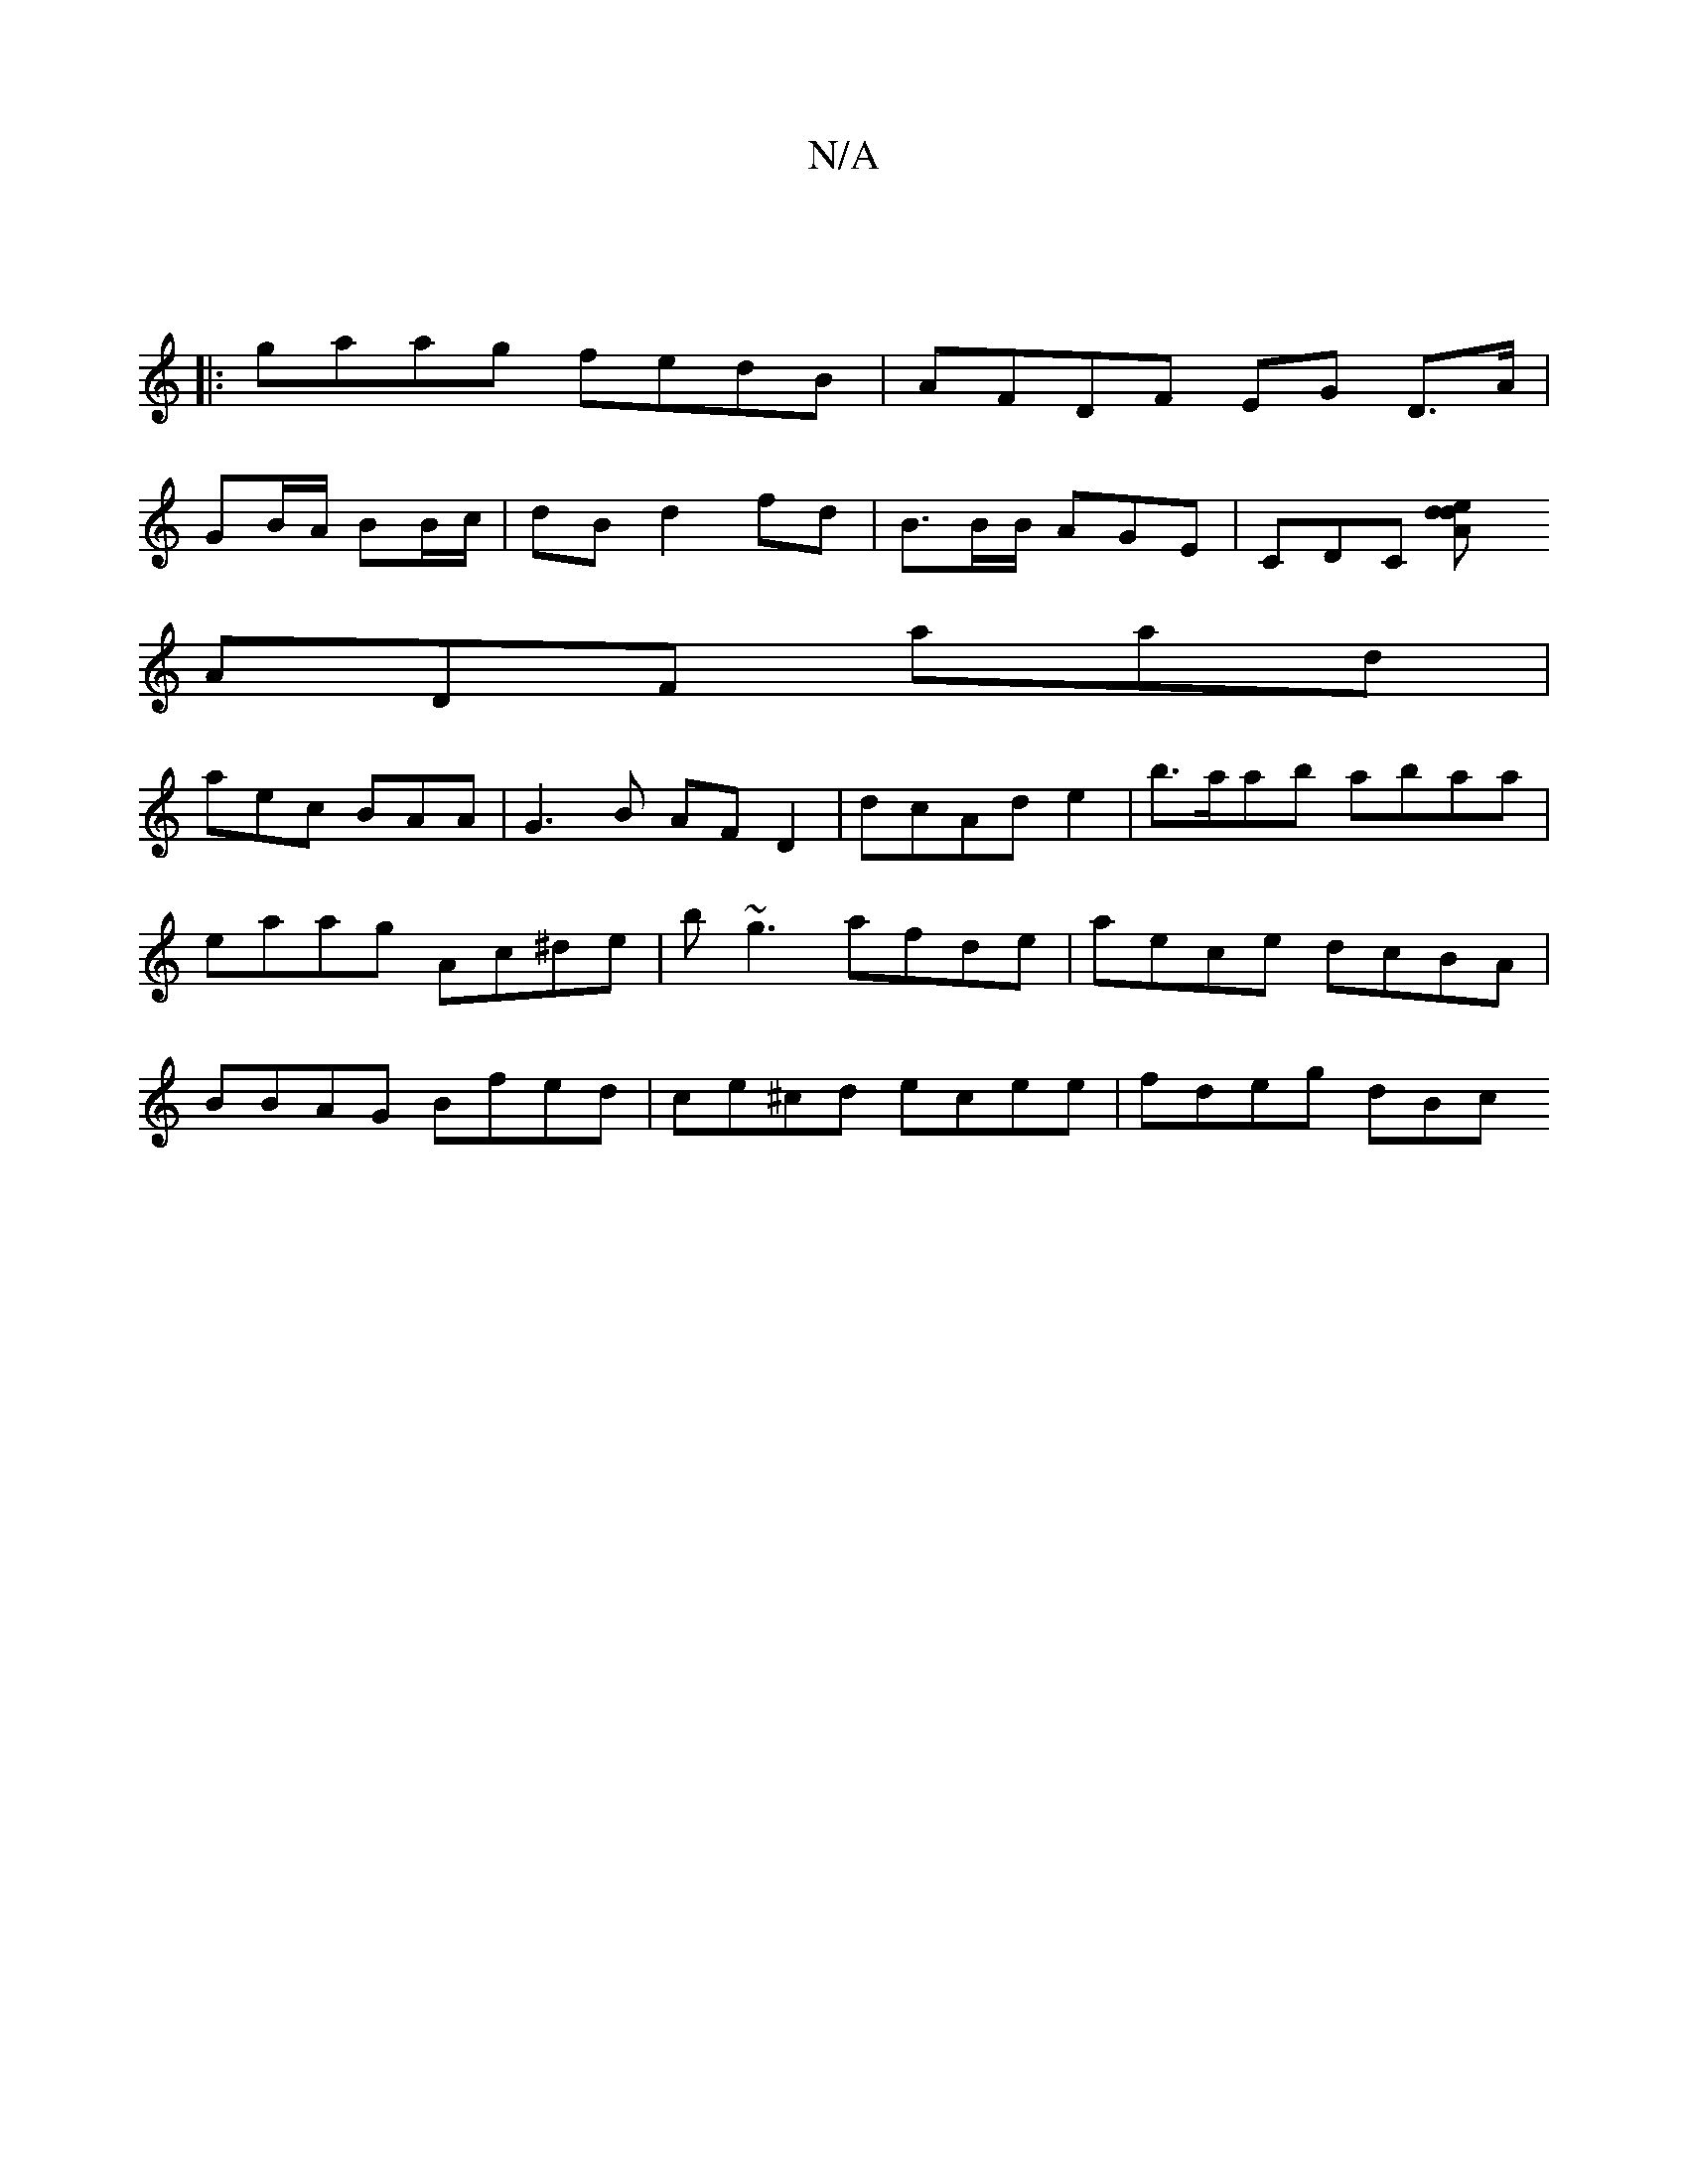 X:1
T:N/A
M:4/4
R:N/A
K:Cmajor
|
|: gaag fedB | AFDF EG D>A |
GB/A/ BB/c/ | dB d2 fd|B3/2B/2B/2- AGE|CDC [A2}ded | 
ADF aad|
aec BAA|G3B AFD2| dcAd e2 | b>aab abaa |eaag Ac^de | b~g3 afde | aece dcBA | BBAG Bfed|ce^cd ecee|fdeg dBc
